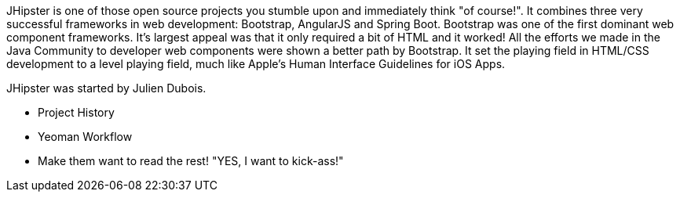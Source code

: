 JHipster is one of those open source projects you stumble upon and immediately think "of course!". It combines three very successful frameworks in web development: Bootstrap, AngularJS and Spring Boot. Bootstrap was one of the first dominant web component frameworks. It's largest appeal was that it only required a bit of HTML and it worked! All the efforts we made in the Java Community to developer web components were shown a better path by Bootstrap. It set the playing field in HTML/CSS development to a level playing field, much like Apple's Human Interface Guidelines for iOS Apps.

JHipster was started by Julien Dubois.

  - Project History
  - Yeoman Workflow
  - Make them want to read the rest! "YES, I want to kick-ass!"
